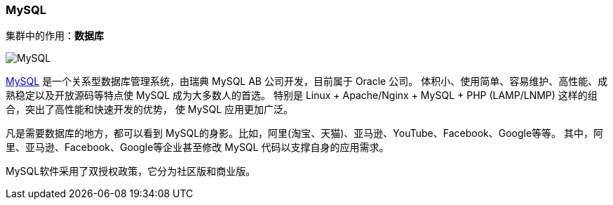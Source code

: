 === MySQL
集群中的作用：*[red]#数据库#*

image::image/mysql_logo.png[MySQL]

http://www.mysql.com[MySQL] 是一个关系型数据库管理系统，由瑞典 MySQL AB 公司开发，目前属于 Oracle 公司。
体积小、使用简单、容易维护、高性能、成熟稳定以及开放源码等特点使 MySQL 成为大多数人的首选。
特别是 Linux + Apache/Nginx + MySQL + PHP (LAMP/LNMP) 这样的组合，突出了高性能和快速开发的优势，
使 MySQL 应用更加广泛。

凡是需要数据库的地方，都可以看到 MySQL的身影。比如，阿里(淘宝、天猫)、亚马逊、YouTube、Facebook、Google等等。
其中，阿里、亚马逊、Facebook、Google等企业甚至修改 MySQL 代码以支撑自身的应用需求。


MySQL软件采用了双授权政策，它分为社区版和商业版。
